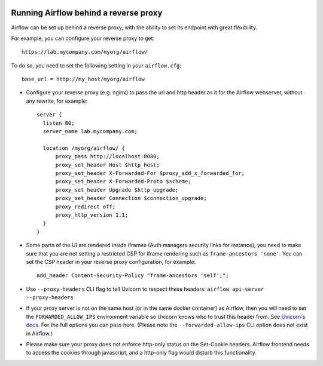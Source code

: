  .. Licensed to the Apache Software Foundation (ASF) under one
    or more contributor license agreements.  See the NOTICE file
    distributed with this work for additional information
    regarding copyright ownership.  The ASF licenses this file
    to you under the Apache License, Version 2.0 (the
    "License"); you may not use this file except in compliance
    with the License.  You may obtain a copy of the License at

 ..   http://www.apache.org/licenses/LICENSE-2.0

 .. Unless required by applicable law or agreed to in writing,
    software distributed under the License is distributed on an
    "AS IS" BASIS, WITHOUT WARRANTIES OR CONDITIONS OF ANY
    KIND, either express or implied.  See the License for the
    specific language governing permissions and limitations
    under the License.



Running Airflow behind a reverse proxy
======================================

Airflow can be set up behind a reverse proxy, with the ability to set its endpoint with great
flexibility.

For example, you can configure your reverse proxy to get:

::

    https://lab.mycompany.com/myorg/airflow/

To do so, you need to set the following setting in your ``airflow.cfg``::

    base_url = http://my_host/myorg/airflow

- Configure your reverse  proxy (e.g. nginx) to pass the url and http header as it for the Airflow webserver, without any rewrite, for example::

      server {
        listen 80;
        server_name lab.mycompany.com;

        location /myorg/airflow/ {
            proxy_pass http://localhost:8080;
            proxy_set_header Host $http_host;
            proxy_set_header X-Forwarded-For $proxy_add_x_forwarded_for;
            proxy_set_header X-Forwarded-Proto $scheme;
            proxy_set_header Upgrade $http_upgrade;
            proxy_set_header Connection $connection_upgrade;
            proxy_redirect off;
            proxy_http_version 1.1;
        }
      }

- Some parts of the UI are rendered inside iframes (Auth managers security links for instance), you need to make sure that you are not setting a restricted CSP for iframe rendering
  such as ``frame-ancestors 'none'``. You can set the CSP header in your reverse proxy configuration, for example::

      add_header Content-Security-Policy "frame-ancestors 'self';";

- Use ``--proxy-headers`` CLI flag to tell Uvicorn to respect these headers: ``airflow api-server --proxy-headers``

- If your proxy server is not on the same host (or in the same docker container) as Airflow, then you will need to
  set the ``FORWARDED_ALLOW_IPS`` environment variable so Uvicorn knows who to trust this header from. See
  `Uvicorn's docs <https://www.uvicorn.org/deployment/#proxies-and-forwarded-headers>`_. For the full options you can pass here.
  (Please note the ``--forwarded-allow-ips`` CLI option does not exist in Airflow.)
- Please make sure your proxy does not enforce http-only status on the Set-Cookie headers.
  Airflow frontend needs to access the cookies through javascript, and a http-only flag would disturb this functionality.

.. spelling::

  Uvicorn
